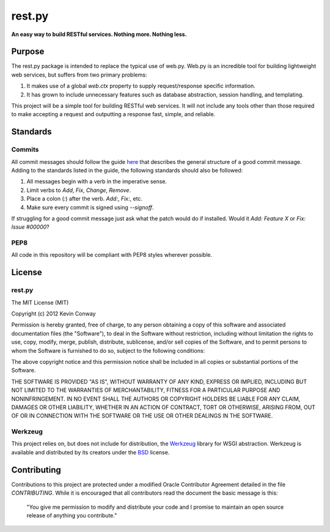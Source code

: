 =======
rest.py
=======

**An easy way to build RESTful services. Nothing more. Nothing less.**

Purpose
=======

The rest.py package is intended to replace the typical use of web.py. Web.py
is an incredible tool for building lightweight web services, but suffers from
two primary problems:

#.  It makes use of a global `web.ctx` property to supply request/response
    specific information.

#.  It has grown to include unnecessary features such as database abstraction,
    session handling, and templating.

This project will be a simple tool for building RESTful web services. It will
not include any tools other than those required to make accepting a request and
outputting a response fast, simple, and reliable.

Standards
=========

Commits
-------

All commit messages should follow the guide
`here <http://tbaggery.com/2008/04/19/a-note-about-git-commit-messages.html>`_
that describes the general structure of a good commit message. Adding to the
standards listed in the guide, the following standards should also be followed:

1. All messages begin with a verb in the imperative sense.

2. Limit verbs to `Add`, `Fix`, `Change`, `Remove`.

3. Place a colon (`:`) after the verb. `Add:`, `Fix:`, etc.

4. Make sure every commit is signed using `--signoff`.

If struggling for a good commit message just ask what the patch would do if
installed. Would it *Add: Feature X* or *Fix: Issue #00000*?

PEP8
----

All code in this repository will be compliant with PEP8 styles wherever
possible.

License
=======

rest.py
-------

The MIT License (MIT)

Copyright (c) 2012 Kevin Conway

Permission is hereby granted, free of charge, to any person obtaining a copy of
this software and associated documentation files (the "Software"), to deal in
the Software without restriction, including without limitation the rights to
use, copy, modify, merge, publish, distribute, sublicense, and/or sell copies
of the Software, and to permit persons to whom the Software is furnished to do
so, subject to the following conditions:

The above copyright notice and this permission notice shall be included in all
copies or substantial portions of the Software.

THE SOFTWARE IS PROVIDED "AS IS", WITHOUT WARRANTY OF ANY KIND, EXPRESS OR
IMPLIED, INCLUDING BUT NOT LIMITED TO THE WARRANTIES OF MERCHANTABILITY,
FITNESS FOR A PARTICULAR PURPOSE AND NONINFRINGEMENT. IN NO EVENT SHALL THE
AUTHORS OR COPYRIGHT HOLDERS BE LIABLE FOR ANY CLAIM, DAMAGES OR OTHER
LIABILITY, WHETHER IN AN ACTION OF CONTRACT, TORT OR OTHERWISE, ARISING FROM,
OUT OF OR IN CONNECTION WITH THE SOFTWARE OR THE USE OR OTHER DEALINGS IN THE
SOFTWARE.

Werkzeug
--------

This project relies on, but does not include for distribution, the
`Werkzeug <https://github.com/mitsuhiko/werkzeug>`_ library for WSGI
abstraction. Werkzeug is available and distributed by its creators under the
`BSD <https://github.com/mitsuhiko/werkzeug/blob/master/LICENSE>`_ license.


Contributing
============

Contributions to this project are protected under a modified Oracle Contributor
Agreement detailed in the file `CONTRIBUTING`. While it is encouraged that all
contributors read the document the basic message is this:

    "You give me permission to modify and distribute your code and I promise to
    maintain an open source release of anything you contribute."
